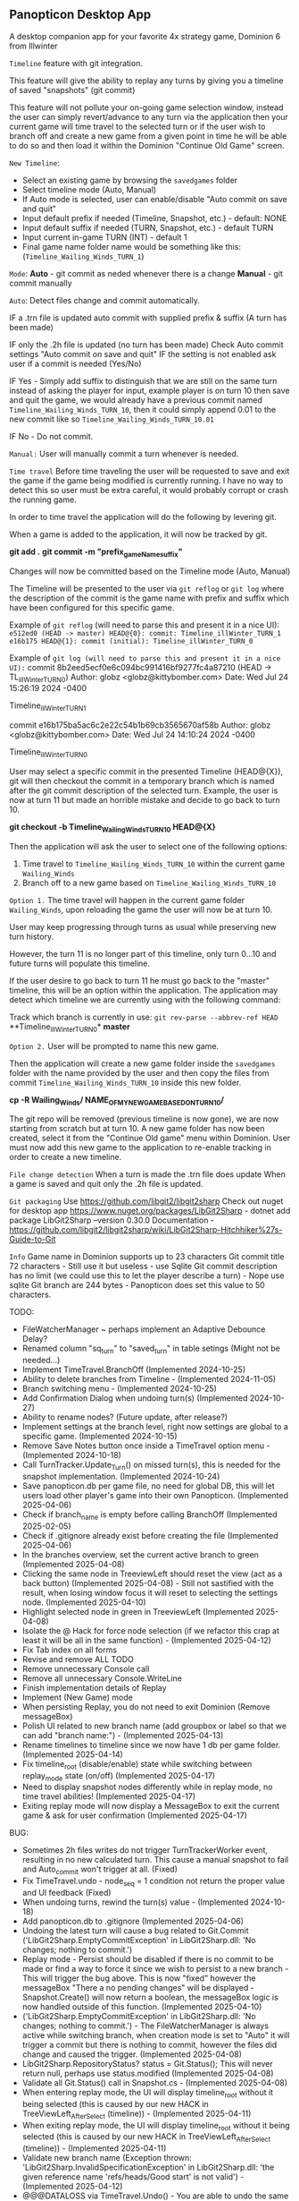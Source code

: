 ** Panopticon Desktop App

 A desktop companion app for your favorite 4x strategy game, Dominion 6 from Illwinter
   
 ~Timeline~ feature with git integration.

 This feature will give the ability to replay any turns by giving you a
 timeline of saved "snapshots" (git commit)

 This feature will not pollute your on-going game selection window, instead the
 user can simply revert/advance to any turn via the application then your
 current game will time travel to the selected turn or if the user wish to
 branch off and create a new game from a given point in time he will be able to
 do so and then load it within the Dominion "Continue Old Game" screen.
 
 ~New Timeline~:
 - Select an existing game by browsing the ~savedgames~ folder
 - Select timeline mode (Auto, Manual)
 - If Auto mode is selected, user can enable/disable "Auto commit on save and quit"
 - Input default prefix if needed (Timeline, Snapshot, etc.) - default: NONE
 - Input default suffix if needed (TURN, Snapshot, etc.) - default TURN
 - Input current in-game TURN (INT) - default 1
 - Final game name folder name would be something like this: (~Timeline_Wailing_Winds_TURN_1~)
 
 ~Mode~:
 *Auto* - git commit as neded whenever there is a change
 *Manual* - git commit manually

 ~Auto~:
  Detect files change and commit automatically.

  IF a .trn file is updated auto commit with supplied prefix & suffix
  (A turn has been made)

  IF only the .2h file is updated (no turn has been made)
  Check Auto commit settings "Auto commit on save and quit"
  IF the setting is not enabled ask user if a commit is needed (Yes/No)

  IF Yes -   Simply add suffix to distinguish that we are still on the same
  turn instead of asking the player for input, example player is on turn 10
  then save and quit the game, we would already have a previous commit named
  ~Timeline_Wailing_Winds_TURN_10~, then it could simply append 0.01 to the new
  commit like so ~Timeline_Wailing_Winds_TURN_10.01~

  IF No - Do not commit.
    
 ~Manual:~
  User will manually commit a turn whenever is needed.
  
 ~Time travel~
 Before time traveling the user will be requested to save and exit the game if
 the game being modified is currently running. I have no way to detect this so
 user must be extra careful, it would probably corrupt or crash the running game.
 
 In order to time travel the application will do the following by levering git.

 When a game is added to the application, it will now be tracked by git.

 *git add .*
 *git commit -m "prefix_gameName_suffix"*

 Changes will now be committed based on the Timeline mode (Auto, Manual)
 
 The Timeline will be presented to the user via ~git reflog~ or ~git log~ where the
 description of the commit is the game name with prefix and suffix
 which have been configured for this specific game.

 Example of ~git reflog~ (will need to parse this and present it in a nice UI):
 ~e512ed0 (HEAD -> master) HEAD@{0}: commit: Timeline_illWinter_TURN_1~
 ~e16b175 HEAD@{1}: commit (initial): Timeline_illWinter_TURN_0~

 Example of ~git log (will need to parse this and present it in a nice UI):~
 commit 8b2eed5ecf0e6c094bc991416bf9277fc4a87210 (HEAD -> TL_illWinter_TURN_0)
 Author: globz <globz@kittybomber.com>
 Date:   Wed Jul 24 15:26:19 2024 -0400

    Timeline_illWinter_TURN_1

 commit e16b175ba5ac6c2e22c54b1b69cb3565670af58b
 Author: globz <globz@kittybomber.com>
 Date:   Wed Jul 24 14:10:24 2024 -0400

    Timeline_illWinter_TURN_0

  
 User may select a specific commit in the presented Timeline (HEAD@{X}), git will then
 checkout the commit in a temporary branch which is named after the git commit
 description of the selected turn. Example, the user is now at turn 11 but made
 an horrible mistake and decide to go back to turn 10.

 *git checkout -b Timeline_Wailing_Winds_TURN_10 HEAD@{X}*

 Then the application will ask the user to select one of the following options:
 1. Time travel to ~Timeline_Wailing_Winds_TURN_10~ within the current game ~Wailing_Winds~
 2. Branch off to a new game based on ~Timeline_Wailing_Winds_TURN_10~

 ~Option 1.~
 The time travel will happen in the current game folder ~Wailing_Winds~, upon
 reloading the game the user will now be at turn 10.

 User may keep progressing through turns as usual while preserving new turn history.

 However, the turn 11 is no longer part of this timeline, only turn 0...10 and
 future turns will populate this timeline.

 If the user desire to go back to turn 11 he must go back to the "master"
 timeline, this will be an option within the application. The application may
 detect which timeline we are currently using with the following command:
 
 Track which branch is currently in use:
 ~git rev-parse --abbrev-ref HEAD~
  **Timeline_illWinter_TURN_0*
  *master* 
 
 ~Option 2.~
 User will be prompted to name this new game.

 Then the application will create a new game folder inside the ~savedgames~ folder
 with the name provided by the user and then copy the files from commit
 ~Timeline_Wailing_Winds_TURN_10~ inside this new folder.
 
 *cp -R Wailing_Winds/ NAME_OF_MY_NEW_GAME_BASED_ON_TURN_10/*
 
 The git repo will be removed (previous timeline is now gone), we are now
 starting from scratch but at turn 10. A new game folder has now been created,
 select it from the "Continue Old game" menu within Dominion. User must now add
 this new game to the application to re-enable tracking in order to create a
 new timeline.
 
 
 ~File change detection~
 When a turn is made the .trn file does update
 When a game is saved and quit only the .2h file is updated.

 ~Git packaging~
 Use https://github.com/libgit2/libgit2sharp
 Check out nuget for desktop app https://www.nuget.org/packages/LibGit2Sharp - dotnet add package LibGit2Sharp --version 0.30.0
 Documentation - https://github.com/libgit2/libgit2sharp/wiki/LibGit2Sharp-Hitchhiker%27s-Guide-to-Git

 ~Info~
 Game name in Dominion supports up to 23 characters
 Git commit title 72 characters - Still use it but useless - use Sqlite
 Git commit description has no limit (we could use this to let the player describe a turn) - Nope use sqlite
 Git branch are 244 bytes - Panopticon does set this value to 50 characters.

 TODO:
- FileWatcherManager ~ perhaps implement an Adaptive Debounce Delay?
- Renamed column "sq_turn" to "saved_turn" in table setings (Might not be needed...)
- Implement TimeTravel.BranchOff (Implemented 2024-10-25)
- Ability to delete branches from Timeline - (Implemented 2024-11-05)
- Branch switching menu - (Implemented 2024-10-25)
- Add Confirmation Dialog when undoing turn(s) (Implemented 2024-10-27)
- Ability to rename nodes? (Future update, after release?)
- Implement settings at the branch level, right now settings are global to a specific game. (Implemented 2024-10-15)
- Remove Save Notes button once inside a TimeTravel option menu - (Implemented 2024-10-18)
- Call TurnTracker.Update_Turn() on missed turn(s), this is needed for the snapshot implementation. (Implemented 2024-10-24)
- Save panopticon.db per game file, no need for global DB, this will let users load other player's game into their own Panopticon. (Implemented 2025-04-06)
- Check if branch_name is empty before calling BranchOff (Implemented 2025-02-05)
- Check if .gitignore already exist before creating the file (Implemented 2025-04-06)
- In the branches overview, set the current active branch to green (Implemented 2025-04-08)
- Clicking the same node in TreeviewLeft should reset the view (act as a back button) (Implemented 2025-04-08) - Still not sastified with the result, 
  when losing window focus it will reset to selecting the settings node. (Implemented 2025-04-10)
- Highlight selected node in green in TreeviewLeft (Implemented 2025-04-08)
- Isolate the @ Hack for force node selection (if we refactor this crap at least it will be all in the same function) - (Implemented 2025-04-12)
- Fix Tab index on all forms
- Revise and remove ALL TODO
- Remove unnecessary Console call
- Remove all unnecessary Console.WriteLine
- Finish implementation details of Replay
- Implement (New Game) mode
- When persisting Replay, you do not need to exit Dominion (Remove messageBox)
- Polish UI related to new branch name (add groupbox or label so that we can add "branch name:") - (Implemented 2025-04-13)
- Rename timelines to timeline since we now have 1 db per game folder. (Implemented 2025-04-14)
- Fix timeline_root (disable/enable) state while switching between replay_mode state (on/off) (Implemented 2025-04-17)
- Need to display snapshot nodes differently while in replay mode, no time travel abilities! (Implemented 2025-04-17)
- Exiting replay mode will now display a MessageBox to exit the current game & ask for user confirmation (Implemented 2025-04-17)

BUG:
- Sometimes 2h files writes do not trigger TurnTrackerWorker event, resulting in no new calculated turn. 
  This cause a manual snapshot to fail and Auto_commit won't trigger at all. (Fixed)
- Fix TimeTravel.undo - node_seq = 1 condition not return the proper value and UI feedback (Fixed)
- When undoing turns, rewind the turn(s) value - (Implemented 2024-10-18)
- Add panopticon.db to .gitignore (Implemented 2025-04-06)
- Undoing the latest turn will cause a bug related to Git.Commit ('LibGit2Sharp.EmptyCommitException' in LibGit2Sharp.dll: 'No changes; nothing to commit.')
- Replay mode - Persist should be disabled if there is no commit to be made or find a way to force it since we wish to persist to a new branch - This will trigger the bug above.
  This is now "fixed" however the messageBox "There a no pending changes" will be displayed - Snapshot.Create() will now return a boolean, the messageBox logic is now handled outside
  of this function. (Implemented 2025-04-10)
- ('LibGit2Sharp.EmptyCommitException' in LibGit2Sharp.dll: 'No changes; nothing to commit.') - The FileWatcherManager is always active while switching branch, when creation mode
  is set to "Auto" it will trigger a commit but there is nothing to commit, however the files did change and caused the trigger. (Implemented 2025-04-08)
- LibGit2Sharp.RepositoryStatus? status = Git.Status(); This will never return null, perhaps use status.modified (Implemented 2025-04-08)
- Validate all Git.Status() call in Snapshot.cs - (Implemented 2025-04-08)
- When entering replay mode, the UI will display timeline_root without it being selected (this is caused by our new HACK in TreeViewLeft_AfterSelect (timeline)) - (Implemented 2025-04-11)
- When exiting replay mode, the UI will display timeline_root without it being selected (this is caused by our new HACK in TreeViewLeft_AfterSelect (timeline)) - (Implemented 2025-04-11)
- Validate new branch name (Exception thrown: 'LibGit2Sharp.InvalidSpecificationException' in LibGit2Sharp.dll: 'the given reference name 'refs/heads/Good start' is not valid') - (Implemented 2025-04-12)
- @@@DATALOSS via TimeTravel.Undo() - You are able to undo the same turn UI, the UI does not correctly refresh the node selection so you can still undo the same turn, 
  this causes your whole timeline to be deleted from panopticon.db (Implemented 2025-04-12)
- Switching game without closing the game seems to not reset the DB.DatabasePath so all the writes and read goes to the wrong database. (Implemented 2025-04-14)
- Exception thrown: 'System.InvalidOperationException' in Microsoft.Data.Sqlite.dll: 'Invalid attempt to call Read when reader is closed.' - (Implemented 2025-04-15)




HEAD - 85b14ecf7cae4b9db7f0cac429654647f82d3cbe

commit e71037c7f72afafc53ac12efe76ed04a8e155d43
Author: Panopticon <panopticon@kittybomber.com>
Date:   Thu Oct 24 10:44:39 2024 -0400

    EA_DebugMissedTurn_TURN_27


git branch my_branch e71037c7f72afafc53ac12efe76ed04a8e155d43

or checkout immediately 

git checkout -b my_branch e71037c7f72afafc53ac12efe76ed04a8e155d43


git checkout root
git checkout my_branch

commit 9fb36faf0b6af8e9bb0ae039b1048994e2eed444
Author: Panopticon <panopticon@kittybomber.com>
Date:   Thu Oct 24 09:50:25 2024 -0400

    EA_DebugMissedTurn_TURN_9

git checkout -b my_branch2 9fb36faf0b6af8e9bb0ae039b1048994e2eed444

This is exactly what we need for the "Replay" feature - https://www.inmotionhosting.com/support/website/git/git-checkout/

// Start replay mode (detached HEAD)
git checkout <commit hash>

// Persist & Exit replay mode
// Everything done during Replay mode may be saved to a new branch
git switch -c <new-branch-name> 

// Discard the latest change made while replay mode is active (no branch)
git checkout -- * or git reset --hard

// Exit replay mode discarding ALL CHANGES and returning to previous branch
git switch - || git checkout <branch> --force

When ReplayMode is Enabled the following should happen:
+ Disable auto-commit (Implemented 2025-02-02)
+ Enable replay mode (Implemented 2025-02-02)
+ Persist replay_mode setting (TRUE) on curren game + (no branch) (Implemented 2025-02-02)
+ Persist turn, sq_turn, compound_turn settings for Game.Name + (no branch) - (Implemented 2025-02-04)
+ Force manual commit mode - User should not be able to enable auto-commit (Implemented 2025-02-04)
+ Remove timeline_root node when using replay node (Implemented 2025-02-03)
+ Fix missing timeline node when Exiting replay mode (Implemented 2025-02-05)
+ Fix "Auto" UI control text in settings when radio button is disabled (Implemented 2025-02-05)
+ Check if branch_name is empty before [Persist] (Implemented 2025-02-06)
+ Fix TimeTravel.ReplayMode.Exit not switching to the previous branch before detaching HEAD to x commit (Implemented 2025-02-06)
+ When enabling replay_mode, example replay turn 4, then save turn 1 to 4 as (no branch) in timelines db (Implemented 2025-02-25)
+ When persisting replay_mode rename all (no branch) timeline history to the new branch name (Implemented 2025-02-25)
+ [BUG] When enabling a replay session, settings.turn will be +1 instead of of what has been selected, example of the problem: (replay turn 4 -> settings.turn = 5) (Implemented 2025-02-17)
+ [BUG] When persisting to a new branch, if there is a pending commit it will not carry over (Implemented 2025-02-25)
+ Maybe Persist Git.previous_branch (new column) unto the game + (no branch) setting - ~Not need, too much hassle for little gains~
+ When branching off or persisting a DETACHED HEAD, it should also carry all the notes associated with each nodes

+ Snapshot UI & logic must be adapted to work in ReplayMode or dispatch to a new handler via TurnTracker.Refresh_UI: 
 - Ask if user wish to [Persist], [Discard], [Continue] or [Exit] (Implemented 2025-02-06)
 - Selecting [Persist] will ask you to name your new branch which will now be based on your replay session. (Implemented 2025-02-25)
 - Selecting [Discard], will discard the outcome of your replay session. (Implemented 2025-02-06)
 - Selecting [Continue], will protect your latest turn from being removed when using [Discard] (Implemented 2025-02-25)
 - Selecting [Exit] will discarding ALL CHANGES made during replay session and return to previous branch (Implemented 2025-02-06)
 
 using LibGit2Sharp;

public void ForceCheckout(string repositoryPath, string branchName)
{
    using (var repo = new Repository(repositoryPath))
    {
        // Create checkout options with force flag
        var checkoutOptions = new CheckoutOptions
        {
            CheckoutModifiers = CheckoutModifiers.Force,
            OnCheckoutProgress = (path, completed, total) => 
            {
                // Optional: Add progress tracking if needed
                Console.WriteLine($"Checking out: {path} ({completed}/{total})");
            }
        };

        // Checkout the specified branch forcefully
        Commands.Checkout(repo, branchName, checkoutOptions);
    }
}

public static class DB
{
    // Types : https://learn.microsoft.com/en-us/dotnet/standard/data/sqlite/types
    public static readonly string DatabasePath = Game.Path + @"\panopticon.db";
    public static readonly string DatabaseSource = $"Data Source={DatabasePath}";
    public static readonly SqliteConnection Connection = new(DatabaseSource);

    public static void Open()
    {
        Console.WriteLine(Connection.DataSource);
        Connection.Open();
    }

    public static void Close()
    {
        Connection.Close();
    }

    public static SqliteCommand Query(string text)
    {
        var statement = Connection.CreateCommand();
        statement.CommandText = text;
        return statement;
    }

    public static void ReadData(SqliteCommand statement, Action<SqliteDataReader> reader)
    {
        SqliteDataReader sdr = statement.ExecuteReader();
        while (sdr.Read())
        {
            reader(sdr);
        }
    }

    public static void SaveAllSettings()
    {
        Open();
        SqliteCommand statement = Query("INSERT INTO settings (game, branch, auto_commit, prefix, suffix, turn, sq_turn, compound_turn, replay_mode) VALUES (@game, @branch, @auto_commit, @prefix, @suffix, @turn, @sq_turn, @compound_turn, @replay_mode) ON CONFLICT(game, branch) DO UPDATE SET auto_commit = @auto_commit, prefix = @prefix, suffix = @suffix, turn = @turn, sq_turn = @sq_turn, compound_turn = @compound_turn, replay_mode = @replay_mode");
        statement.Parameters.Add("@game", SqliteType.Text).Value = Game.Name;
        statement.Parameters.Add("@branch", SqliteType.Text).Value = Git.CurrentBranch();
        statement.Parameters.Add("@auto_commit", SqliteType.Text).Value = Game.Settings.Auto_commit;
        statement.Parameters.Add("@prefix", SqliteType.Text).Value = Game.Settings.Prefix;
        statement.Parameters.Add("@suffix", SqliteType.Text).Value = Game.Settings.Suffix;
        statement.Parameters.Add("@turn", SqliteType.Integer).Value = Game.Settings.Turn;
        statement.Parameters.Add("@sq_turn", SqliteType.Text).Value = Game.Settings.SQ_Turn;
        statement.Parameters.Add("@compound_turn", SqliteType.Text).Value = Game.Settings.Compound_Turn;
        statement.Parameters.Add("@replay_mode", SqliteType.Text).Value = Game.Settings.Replay_Mode;
        statement.ExecuteNonQuery();
        Close();
    }

    public static void LoadSettingsData(SqliteDataReader settings)
    {
        Game.Settings.Auto_commit = Convert.ToBoolean(settings["auto_commit"]);
        Game.Settings.Prefix = (string)settings["prefix"];
        Game.Settings.Suffix = (string)settings["suffix"];
        Game.Settings.Turn = Convert.ToInt32(settings["turn"]);
        Game.Settings.SQ_Turn = (double)settings["sq_turn"];
        Game.Settings.Compound_Turn = (double)settings["compound_turn"];
        Game.Settings.Replay_Mode = Convert.ToBoolean(settings["replay_mode"]);
    }

    public static void SaveTimeline(string title)
    {
        Open();
        SqliteCommand statement = Query("INSERT INTO timeline (game, branch, node_name, node_seq, compound_turn, commit_hash) VALUES (@game, @branch, @node_name, @node_seq, @compound_turn, @commit_hash)");
        statement.Parameters.Add("@game", SqliteType.Text).Value = Game.Name;
        statement.Parameters.Add("@branch", SqliteType.Text).Value = Git.CurrentBranch();
        statement.Parameters.Add("@node_name", SqliteType.Text).Value = title;
        statement.Parameters.Add("@node_seq", SqliteType.Integer).Value = Git.CommitCount();
        statement.Parameters.Add("@compound_turn", SqliteType.Text).Value = Game.Settings.Compound_Turn;
        statement.Parameters.Add("@commit_hash", SqliteType.Text).Value = Git.head_commit_hash;
        statement.ExecuteNonQuery();
        Close();
    }

    public static void SaveTimelineNotes(string notes, string? nodeName = null)
    {
        Open();
        SqliteCommand statement = Query("INSERT INTO notes (game, branch, node_name, notes) VALUES (@game, @branch, @node_name, @notes) ON CONFLICT(game, branch, node_name) DO UPDATE SET notes = @notes");
        statement.Parameters.Add("@game", SqliteType.Text).Value = Game.Name;
        statement.Parameters.Add("@branch", SqliteType.Text).Value = Git.CurrentBranch();
        statement.Parameters.Add("@node_name", SqliteType.Text).Value = nodeName ?? Game.UI.SelectedNode?.Name;
        statement.Parameters.Add("@notes", SqliteType.Text).Value = notes;
        statement.ExecuteNonQuery();
        Close();
    }

}